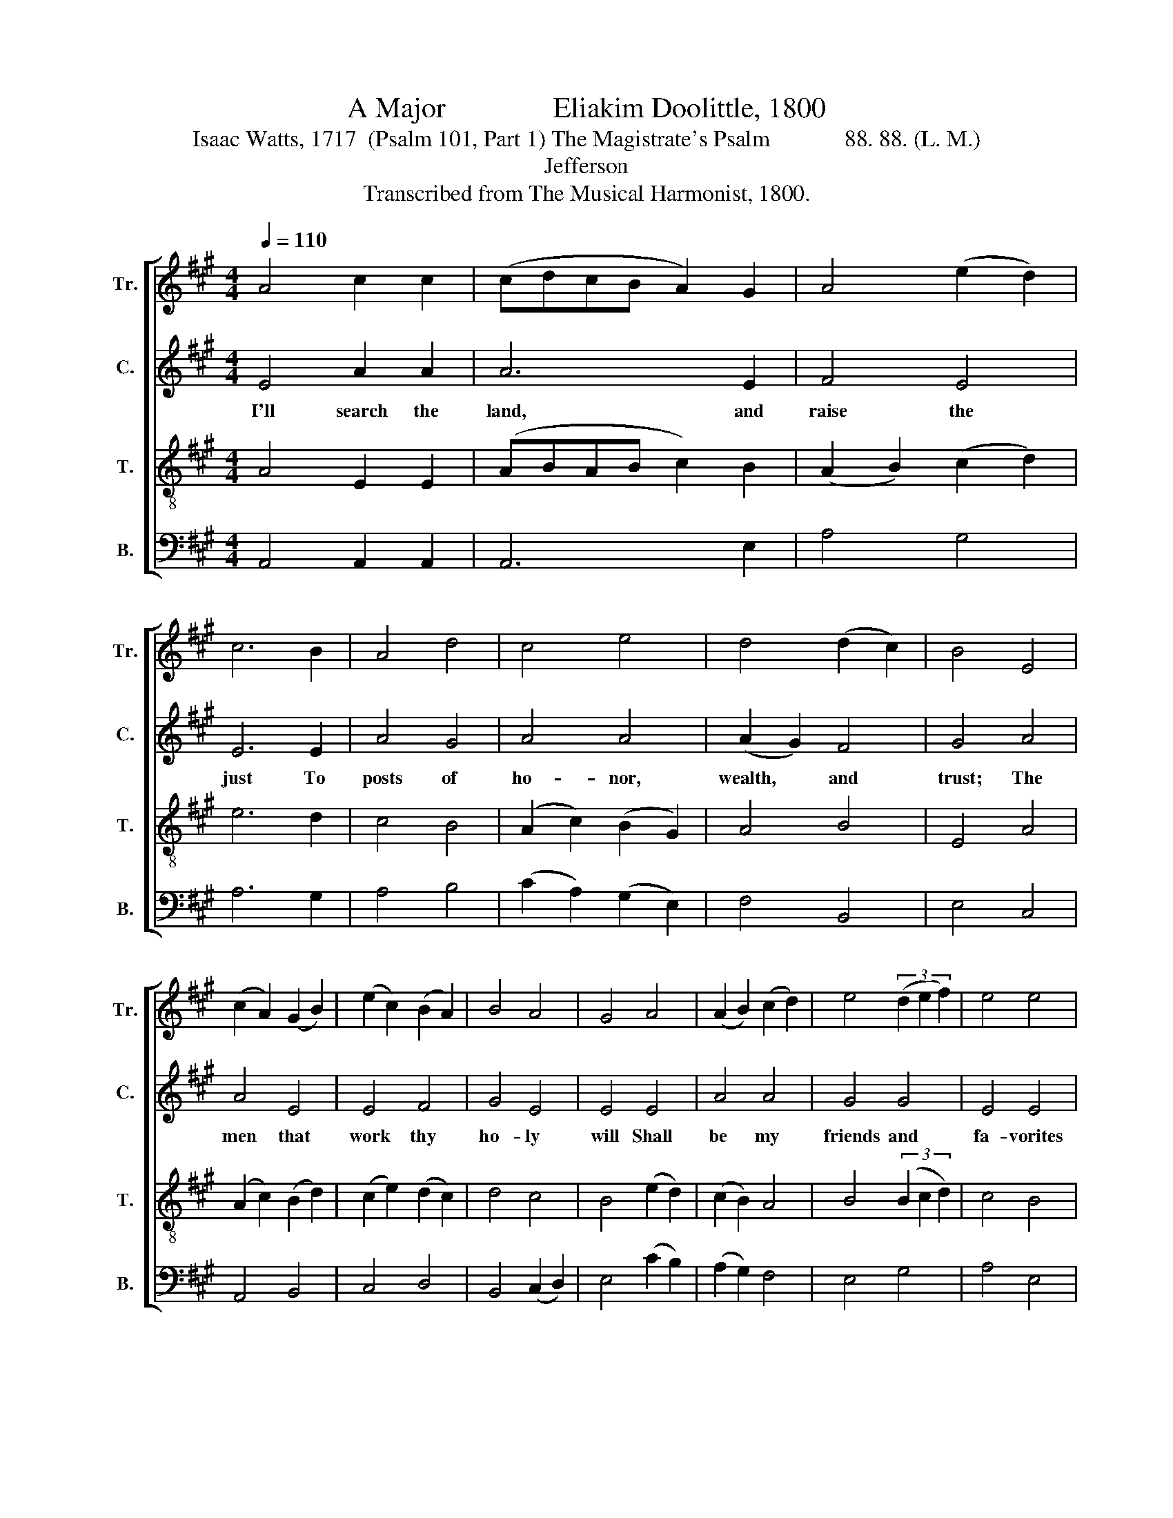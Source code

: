 X:1
T:A Major               Eliakim Doolittle, 1800
T:Isaac Watts, 1717  (Psalm 101, Part 1) The Magistrate's Psalm             88. 88. (L. M.)
T:Jefferson
T:Transcribed from The Musical Harmonist, 1800.
%%score [ 1 2 3 4 ]
L:1/8
Q:1/4=110
M:4/4
K:A
V:1 treble nm="Tr." snm="Tr."
V:2 treble nm="C." snm="C."
V:3 treble-8 nm="T." snm="T."
V:4 bass nm="B." snm="B."
V:1
 A4 c2 c2 | (cdcB A2) G2 | A4 (e2 d2) | c6 B2 | A4 d4 | c4 e4 | d4 (d2 c2) | B4 E4 | %8
w: ||||||||
 (c2 A2) (G2 B2) | (e2 c2) (B2 A2) | B4 A4 | G4 A4 | (A2 B2) (c2 d2) | e4 (3(d2 e2 f2) | e4 e4 | %15
w: |||||||
 c8 | z4 A4 | c2 c2 e2 dc | B2 B2 B4- | B2 cd e2 e2 | c2 c2 B2 A2 | G8 | A4 A2 B2 | c2 d2 f2 df | %24
w: |||||||||
 e6 e2 | dc BA c2 e2 | A4 G4 | A8 |: z8 | z8 | z4 A4 | A2 A2 e2 e2 | f2 ed c2 c2 | d2 cB c2 e2 | %34
w: ||||||The|im- pious crew, that|fac- tious * band, Shall|hide their * heads or|
 ABAGAB cd | e6 A2 | c2 c2 c2 A2 | F2 F2 F2 AB | c6 cB | A6 B2 | A2 AF E4- | E6 A2 | c2 c2 c2 d2 | %43
w: quit~ _ _ _ _ _ the *|land. And|all that break the|pub- lic rest, where *|I have *|power, shall|be sup- * pressed,~|_ Where|I have power, shall|
 e2 e2 e4- | e6 f2 | ed cB (c4 | A2) A2 (ABcd | e4) e4 | c8 :| %49
w: be sup- pressed,~|_ Where|I * have * power.~|_ shall be~ _ _ _|_ sup-|pressed.|
V:2
 E4 A2 A2 | A6 E2 | F4 E4 | E6 E2 | A4 G4 | A4 A4 | (A2 G2) F4 | G4 A4 | A4 E4 | E4 F4 | G4 E4 | %11
w: I'll search the|land, and|raise the|just To|posts of|ho- nor,|wealth, * and|trust; The|men that|work thy|ho- ly|
 E4 E4 | A4 A4 | G4 G4 | E4 E4 | E8 | z4 A4 | E2 E2 E2 F2 | G2 G2 G4- | G2 E2 E2 E2 | E2 A2 G2 F2 | %21
w: will Shall|be my|friends and|fa- vorites|still.|In|vain shall sin- ners|hope to rise~|_ By flat- tering|or ma- li- cious|
 E8 | E4 A2 G2 | A2 E2 F2 BA | A6 E2 | FA GE FG AG | F4 E4 | E8 |: z8 | z8 | z8 | z8 | z4 z2 E2 | %33
w: lies;|And while the|in- no- cent I *|guard, The|bold * of- * fen- * der *|shan't be|spared.|||||Shall|
 F2 F2 F2 F2 | E2 E2 E4- | E6 z2 | z4 z2 A2 | c2 c2 c2 A2 | F2 F2 F2 AB | c6 cB | A6 B2 | %41
w: hide their heads or|quit the land.~|_|And|all that break the|pub- lic rest, Where *|I have *|power, shall|
 A2 AF E4- | E8- | E8- | E6 E2 | A2 A2 (G4 | A2) c2 (cBAF | E4) [EG]4 | [EA]8 :| %49
w: be sup- * pressed.~|_||* Where|I have power,~|_ shall be~ _ _ _|_ sup-|pressed.|
V:3
 A4 E2 E2 | (ABAB c2) B2 | (A2 B2) (c2 d2) | e6 d2 | c4 B4 | (A2 c2) (B2 G2) | A4 B4 | E4 A4 | %8
w: ||||||||
 (A2 c2) (B2 d2) | (c2 e2) (d2 c2) | d4 c4 | B4 (e2 d2) | (c2 B2) A4 | B4 (3(B2 c2 d2) | c4 B4 | %15
w: |||||||
 A8 | z4 E4 | A2 A2 A2 BA | G2 F2 E4- | E2 A2 c2 A2 | e2 c2 d2 c2 | B8 | c4 A2 E2 | A2 B2 c2 d2 | %24
w: |||||||||
 e6 c2 | d2 e2 fd ce | (d2 c2) B4 | A8 |: z8 | z4 A4 | A2 A2 e2 e2 | f2 ed c2 c2 | d2 cB c2 e2 | %33
w: |||||The|im- pious crew, that|fac- tious * band, Shall|hide their * heads or|
 ABAGAB cd | e6 e2 | A2 A2 A4- | A6 z2 | z4 z2 A2 | c2 c2 c2 A2 | F2 F2 F2 AB | c6 cB | A6 B2 | %42
w: quit~ _ _ _ _ _ the *|land, or|quit the land.~|_|And|all tha break the|pub- lic rest, Where *|I have *|power, shall|
 A2 AF E4- | E8- | E6 E2 | AB cd (e4 | de) fd (ecAd | c4) B4 | A8 :| %49
w: be sup- * pressed.~|_|* Where|I * have * power,~|_ _ shall * be~ _ _ _|_ sup-|pressed.|
V:4
 A,,4 A,,2 A,,2 | A,,6 E,2 | A,4 G,4 | A,6 G,2 | A,4 B,4 | (C2 A,2) (G,2 E,2) | F,4 B,,4 | %7
w: |||||||
 E,4 C,4 | A,,4 B,,4 | C,4 D,4 | B,,4 (C,2 D,2) | E,4 (C2 B,2) | (A,2 G,2) F,4 | E,4 G,4 | %14
w: |||||||
 A,4 E,4 | A,,8 | z4 A,,4 | A,,2 A,,2 C,2 D,2 | E,2 E,2 E,4- | E,2 E,2 A,2 A,2 | E,2 F,2 D,2 A,,2 | %21
w: |||||||
 E,8 | A,4 C2 B,2 | A,2 G,2 F,2 G,2 | A,6 A,2 | D,2 C,2 F,2 G,2 | A,4 E,4 | A,,8 |: z4 E,4 | %29
w: |||||||The|
 A,2 A,2 A,2 A,G, | F,2 F,G, A,2 A,2 | D2 CB, C2 A,C | B,4 E,4 | A,6 E,2 | A,2 A,2 E,2 E,2 | %35
w: im- pious crew, that *|fac- tious * band, Shall|hide their * heads or *|quit the|land, And|all that break the|
 C,2 A,,2 E,2 E,2 | A,,2 A,,2 A,,4- | A,,6 z2 | z4 z2 A,2 | C2 C2 C2 A,2 | F,2 F,2 F,2 A,B, | %41
w: pub- lic rest, the|pub- lic rest,~|_|And|all that break the|pub- lic rest, Where *|
 C6 CB, | A,6 A,2 | A,2 A,F, E,4- | E,6 G,2 | A,2 A,2 (E,4 | %46
w: I have *|power, shall|be sup- * pressed.~|_ Where|I have power,~|
 F,2) D,2"^_______________________________________________\nEdited by B. C. Johnston, 2017\n   1. Measure 25, \nCounter\n: first  note changed from G# to A.\n   2. Measure 37, Tenor: missing quarter-rest supplied at end of measure." A,4- | %47
w: _ shall be~|
 A,4 E,4 | A,,8 :| %49
w: _ sup-|pressed.|

